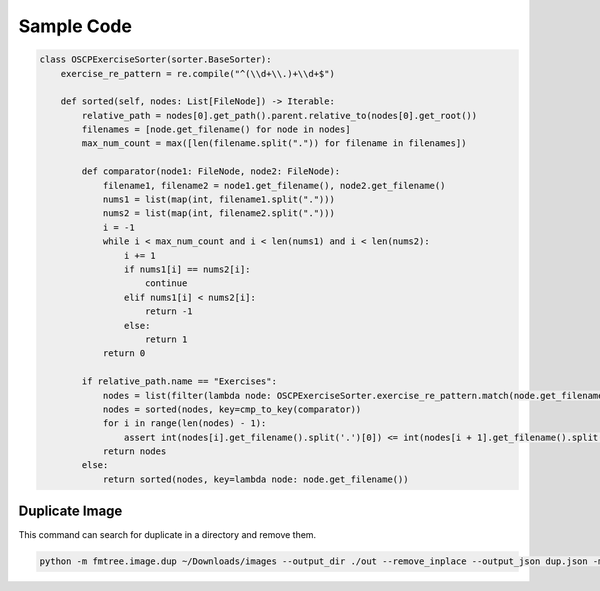 ***********
Sample Code
***********

.. code-block:: python

    class OSCPExerciseSorter(sorter.BaseSorter):
        exercise_re_pattern = re.compile("^(\\d+\\.)+\\d+$")

        def sorted(self, nodes: List[FileNode]) -> Iterable:
            relative_path = nodes[0].get_path().parent.relative_to(nodes[0].get_root())
            filenames = [node.get_filename() for node in nodes]
            max_num_count = max([len(filename.split(".")) for filename in filenames])

            def comparator(node1: FileNode, node2: FileNode):
                filename1, filename2 = node1.get_filename(), node2.get_filename()
                nums1 = list(map(int, filename1.split(".")))
                nums2 = list(map(int, filename2.split(".")))
                i = -1
                while i < max_num_count and i < len(nums1) and i < len(nums2):
                    i += 1
                    if nums1[i] == nums2[i]:
                        continue
                    elif nums1[i] < nums2[i]:
                        return -1
                    else:
                        return 1
                return 0

            if relative_path.name == "Exercises":
                nodes = list(filter(lambda node: OSCPExerciseSorter.exercise_re_pattern.match(node.get_filename()), nodes))
                nodes = sorted(nodes, key=cmp_to_key(comparator))
                for i in range(len(nodes) - 1):
                    assert int(nodes[i].get_filename().split('.')[0]) <= int(nodes[i + 1].get_filename().split('.')[0])
                return nodes
            else:
                return sorted(nodes, key=lambda node: node.get_filename())


===============
Duplicate Image
===============

This command can search for duplicate in a directory and remove them.

.. code-block:: bash

    python -m fmtree.image.dup ~/Downloads/images --output_dir ./out --remove_inplace --output_json dup.json -m perceptual-hash

